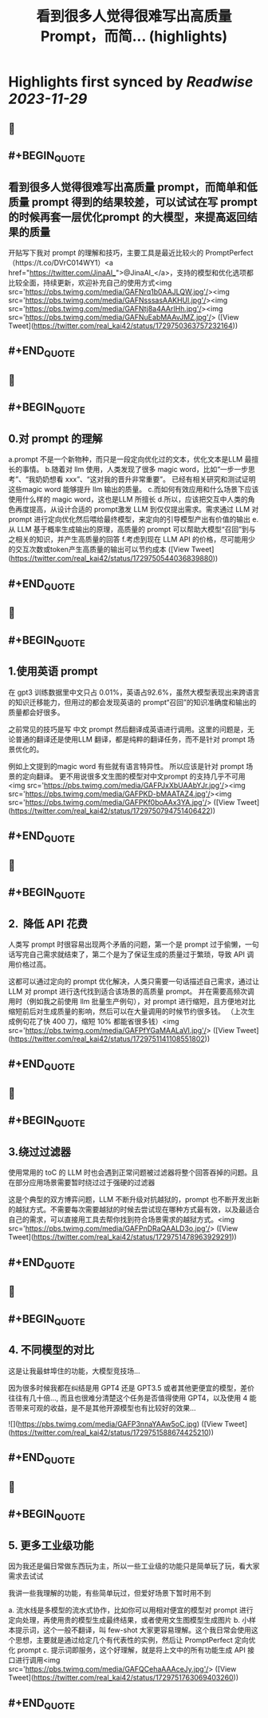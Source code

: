 :PROPERTIES:
:title: 看到很多人觉得很难写出高质量 Prompt，而简... (highlights)
:END:

:PROPERTIES:
:author: [[real_kai42 on Twitter]]
:full-title: "看到很多人觉得很难写出高质量 Prompt，而简..."
:category: [[tweets]]
:url: https://twitter.com/real_kai42/status/1729750363757232164
:image-url: https://pbs.twimg.com/profile_images/1706347168393764864/DoRcb3kd.jpg
:END:

* Highlights first synced by [[Readwise]] [[2023-11-29]]
** 📌
** #+BEGIN_QUOTE
** 看到很多人觉得很难写出高质量 prompt，而简单和低质量 prompt 得到的结果较差，可以试试在写 prompt 的时候再套一层优化prompt 的大模型，来提高返回结果的质量

开贴写下我对 prompt 的理解和技巧，主要工具是最近比较火的 PromptPerfect （https://t.co/DVrC014WY1）<a href="https://twitter.com/JinaAI_">@JinaAI_</a>，支持的模型和优化选项都比较全面，持续更新，欢迎补充自己的使用方式<img src='https://pbs.twimg.com/media/GAFNrq1b0AAJLQW.jpg'/><img src='https://pbs.twimg.com/media/GAFNsssasAAKHUl.jpg'/><img src='https://pbs.twimg.com/media/GAFNtj8a4AArIHh.jpg'/><img src='https://pbs.twimg.com/media/GAFNuEabMAAvJMZ.jpg'/>  ([View Tweet](https://twitter.com/real_kai42/status/1729750363757232164))
** #+END_QUOTE
** 📌
** #+BEGIN_QUOTE
** 0.对 prompt 的理解

a.prompt 不是一个新物种，而只是一段定向优化过的文本，优化文本是LLM 最擅长的事情。
b.随着对 llm 使用，人类发现了很多 magic word，比如“一步一步思考”、“我奶奶想看 xxx”、“这对我的晋升非常重要”。 已经有相关研究和测试证明这些magic word 能够提升 llm 输出的质量。
c.而如何有效应用和什么场景下应该使用什么样的 magic word，这也是LLM 所擅长
d.所以，应该把交互中人类的角色再度提高，从设计合适的 prompt激发 LLM 到仅仅提出需求。需求通过 LLM 对prompt 进行定向优化然后喂给最终模型，来定向的引导模型产出有价值的输出
e.从 LLM 基于概率生成输出的原理，高质量的 prompt 可以帮助大模型“召回”到与之相关的知识，并产生高质量的回答
f.考虑到现在 LLM API 的价格，尽可能用少的交互次数或token产生高质量的输出可以节约成本  ([View Tweet](https://twitter.com/real_kai42/status/1729750544036839880))
** #+END_QUOTE
** 📌
** #+BEGIN_QUOTE
** 1.使用英语 prompt

在 gpt3 训练数据里中文只占 0.01%，英语占92.6%，虽然大模型表现出来跨语言的知识迁移能力，但用过的都会发现英语的 prompt“召回”的知识准确度和输出的质量都会好很多。

之前常见的技巧是写 中文 prompt 然后翻译成英语进行调用。这里的问题是，无论普通的翻译还是使用LLM 翻译，都是纯粹的翻译任务，而不是针对 prompt 场景优化的。

例如上文提到的magic word 有些就有语言特异性。 所以应该是针对 prompt 场景的定向翻译。 更不用说很多文生图的模型对中文prompt 的支持几乎不可用<img src='https://pbs.twimg.com/media/GAFPJxXbUAAbYJr.jpg'/><img src='https://pbs.twimg.com/media/GAFPKD-bMAATAZ4.jpg'/><img src='https://pbs.twimg.com/media/GAFPKf0boAAx3YA.jpg'/>  ([View Tweet](https://twitter.com/real_kai42/status/1729750794751406422))
** #+END_QUOTE
** 📌
** #+BEGIN_QUOTE
** 2.   降低 API 花费
人类写 prompt 时很容易出现两个矛盾的问题，第一个是 prompt 过于偷懒，一句话写完自己需求就结束了，第二个是为了保证生成的质量过于繁琐，导致 API 调用价格过高。

这都可以通过定向的 prompt 优化解决，人类只需要一句话描述自己需求，通过让 LLM 对 prompt 进行迭代找到适合该场景的高质量 prompt。 并在需要高频次调用时（例如我之前使用 llm 批量生产例句），对 prompt 进行缩短，且方便地对比缩短前后对生成质量的影响，然后可以在大量调用的时候节约很多钱。
 （上次生成例句花了快 400 刀，缩短 10% 都能省很多钱）<img src='https://pbs.twimg.com/media/GAFPfYGaMAALaVl.jpg'/>  ([View Tweet](https://twitter.com/real_kai42/status/1729751141108551802))
** #+END_QUOTE
** 📌
** #+BEGIN_QUOTE
** 3.绕过过滤器

使用常用的 toC 的 LLM 时也会遇到正常问题被过滤器将整个回答吞掉的问题。且在部分应用场景需要暂时绕过过于强硬的过滤器

这是个典型的双方博弈问题，LLM 不断升级对抗越狱的，prompt 也不断开发出新的越狱方式。不需要每次需要越狱的时候去尝试现在哪种方式最有效，以及最适合自己的需求，可以直接用工具去帮你找到符合场景需求的越狱方式。<img src='https://pbs.twimg.com/media/GAFPnDRaQAALD3o.jpg'/>  ([View Tweet](https://twitter.com/real_kai42/status/1729751478963929291))
** #+END_QUOTE
** 📌
** #+BEGIN_QUOTE
** 4.  不同模型的对比

这是让我最蚌埠住的功能，大模型竞技场...

因为很多时候我都在纠结是用 GPT4 还是 GPT3.5 或者其他更便宜的模型，差价往往有几十倍..., 而且也很难分清楚这个任务是否值得使用 GPT4，以及使用 4 能否带来可观的收益，是不是其他开源模型也有比较好的效果… 

![](https://pbs.twimg.com/media/GAFP3nnaYAAw5oC.jpg)  ([View Tweet](https://twitter.com/real_kai42/status/1729751588674425210))
** #+END_QUOTE
** 📌
** #+BEGIN_QUOTE
** 5.  更多工业级功能

因为我还是偏日常做东西玩为主，所以一些工业级的功能只是简单玩了玩，看大家需求去试试

我讲一些我理解的功能，有些简单玩过，但爱好场景下暂时用不到

a. 流水线是多模型的流水式协作，比如你可以用相对便宜的模型对 prompt 进行定向处理，再使用贵的模型生成最终结果，或者使用文生图模型生成图片
b. 小样本提示词，这个一般不翻译，叫 few-shot 大家更容易理解。这个我日常会使用这个思想，主要就是通过给定几个有代表性的实例，然后让 PromptPerfect 定向优化 prompt
c. 提示词即服务，这个好理解，就是将上文中的所有功能生成 API 接口进行调用<img src='https://pbs.twimg.com/media/GAFQCehaAAAceJy.jpg'/>  ([View Tweet](https://twitter.com/real_kai42/status/1729751763069403260))
** #+END_QUOTE